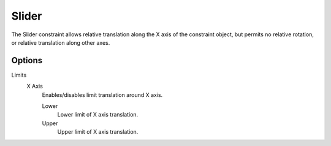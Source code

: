 
******
Slider
******

The Slider constraint allows relative translation along the X axis of the constraint object,
but permits no relative rotation, or relative translation along other axes.


Options
=======

Limits
   X Axis
      Enables/disables limit translation around X axis.

      Lower
         Lower limit of X axis translation.
      Upper
         Upper limit of X axis translation.
